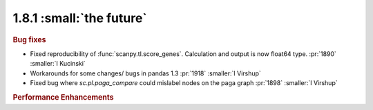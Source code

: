 1.8.1 :small:`the future`
~~~~~~~~~~~~~~~~~~~~~~~~~

.. rubric:: Bug fixes

- Fixed reproducibility of :func:`scanpy.tl.score_genes`. Calculation and output is now float64 type.  :pr:`1890` :smaller:`I Kucinski`
- Workarounds for some changes/ bugs in pandas 1.3 :pr:`1918` :smaller:`I Virshup`
- Fixed bug where `sc.pl.paga_compare` could mislabel nodes on the paga graph :pr:`1898` :smaller:`I Virshup`


.. rubric:: Performance Enhancements
